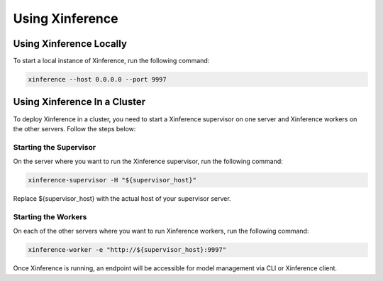 .. _using_xinference:

================
Using Xinference
================


Using Xinference Locally
========================

To start a local instance of Xinference, run the following command:

.. code-block:: bash

  xinference --host 0.0.0.0 --port 9997


Using Xinference In a Cluster
=============================


To deploy Xinference in a cluster, you need to start a Xinference supervisor on one server and Xinference workers
on the other servers. Follow the steps below:

Starting the Supervisor
-----------------------
On the server where you want to run the Xinference supervisor, run the following command:

.. code-block:: bash

  xinference-supervisor -H "${supervisor_host}"

Replace ${supervisor_host} with the actual host of your supervisor server.

Starting the Workers
--------------------

On each of the other servers where you want to run Xinference workers, run the following command:

.. code-block:: bash

  xinference-worker -e "http://${supervisor_host}:9997"

Once Xinference is running, an endpoint will be accessible for model management via CLI or Xinference client.
